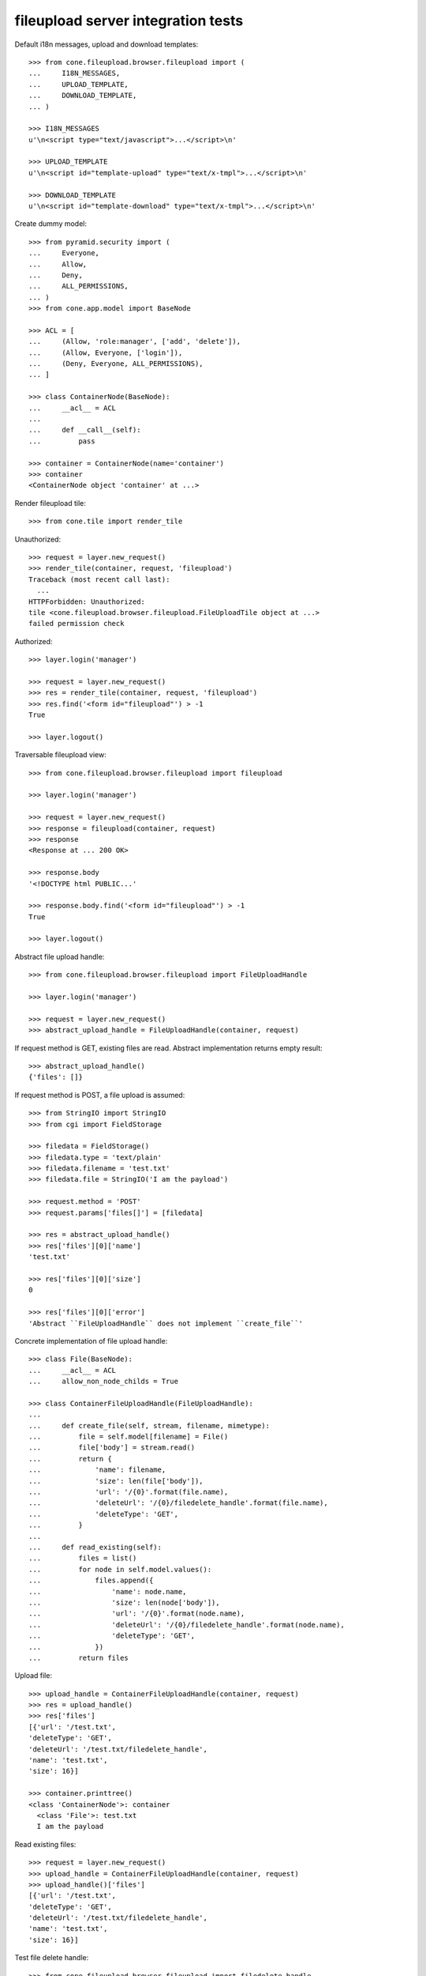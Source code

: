 fileupload server integration tests
===================================

Default i18n messages, upload and download templates::

    >>> from cone.fileupload.browser.fileupload import (
    ...     I18N_MESSAGES,
    ...     UPLOAD_TEMPLATE,
    ...     DOWNLOAD_TEMPLATE,
    ... )

    >>> I18N_MESSAGES
    u'\n<script type="text/javascript">...</script>\n'

    >>> UPLOAD_TEMPLATE
    u'\n<script id="template-upload" type="text/x-tmpl">...</script>\n'

    >>> DOWNLOAD_TEMPLATE
    u'\n<script id="template-download" type="text/x-tmpl">...</script>\n'

Create dummy model::

    >>> from pyramid.security import (
    ...     Everyone,
    ...     Allow,
    ...     Deny,
    ...     ALL_PERMISSIONS,
    ... )
    >>> from cone.app.model import BaseNode

    >>> ACL = [
    ...     (Allow, 'role:manager', ['add', 'delete']),
    ...     (Allow, Everyone, ['login']),
    ...     (Deny, Everyone, ALL_PERMISSIONS),
    ... ]

    >>> class ContainerNode(BaseNode):
    ...     __acl__ = ACL
    ... 
    ...     def __call__(self):
    ...         pass

    >>> container = ContainerNode(name='container')
    >>> container
    <ContainerNode object 'container' at ...>

Render fileupload tile::

    >>> from cone.tile import render_tile

Unauthorized::

    >>> request = layer.new_request()
    >>> render_tile(container, request, 'fileupload')
    Traceback (most recent call last):
      ...
    HTTPForbidden: Unauthorized: 
    tile <cone.fileupload.browser.fileupload.FileUploadTile object at ...> 
    failed permission check

Authorized::

    >>> layer.login('manager')

    >>> request = layer.new_request()
    >>> res = render_tile(container, request, 'fileupload')
    >>> res.find('<form id="fileupload"') > -1
    True

    >>> layer.logout()

Traversable fileupload view::

    >>> from cone.fileupload.browser.fileupload import fileupload

    >>> layer.login('manager')

    >>> request = layer.new_request()
    >>> response = fileupload(container, request)
    >>> response
    <Response at ... 200 OK>

    >>> response.body
    '<!DOCTYPE html PUBLIC...'

    >>> response.body.find('<form id="fileupload"') > -1
    True

    >>> layer.logout()

Abstract file upload handle::

    >>> from cone.fileupload.browser.fileupload import FileUploadHandle

    >>> layer.login('manager')

    >>> request = layer.new_request()
    >>> abstract_upload_handle = FileUploadHandle(container, request)

If request method is GET, existing files are read. Abstract implementation
returns empty result::

    >>> abstract_upload_handle()
    {'files': []}

If request method is POST, a file upload is assumed::

    >>> from StringIO import StringIO
    >>> from cgi import FieldStorage

    >>> filedata = FieldStorage()
    >>> filedata.type = 'text/plain'
    >>> filedata.filename = 'test.txt'
    >>> filedata.file = StringIO('I am the payload')

    >>> request.method = 'POST'
    >>> request.params['files[]'] = [filedata]

    >>> res = abstract_upload_handle()
    >>> res['files'][0]['name']
    'test.txt'

    >>> res['files'][0]['size']
    0

    >>> res['files'][0]['error']
    'Abstract ``FileUploadHandle`` does not implement ``create_file``'

Concrete implementation of file upload handle::

    >>> class File(BaseNode):
    ...     __acl__ = ACL
    ...     allow_non_node_childs = True

    >>> class ContainerFileUploadHandle(FileUploadHandle):
    ... 
    ...     def create_file(self, stream, filename, mimetype):
    ...         file = self.model[filename] = File()
    ...         file['body'] = stream.read()
    ...         return {
    ...             'name': filename,
    ...             'size': len(file['body']),
    ...             'url': '/{0}'.format(file.name),
    ...             'deleteUrl': '/{0}/filedelete_handle'.format(file.name),
    ...             'deleteType': 'GET',
    ...         }
    ... 
    ...     def read_existing(self):
    ...         files = list()
    ...         for node in self.model.values():
    ...             files.append({
    ...                 'name': node.name,
    ...                 'size': len(node['body']),
    ...                 'url': '/{0}'.format(node.name),
    ...                 'deleteUrl': '/{0}/filedelete_handle'.format(node.name),
    ...                 'deleteType': 'GET',
    ...             })
    ...         return files

Upload file::

    >>> upload_handle = ContainerFileUploadHandle(container, request)
    >>> res = upload_handle()
    >>> res['files']
    [{'url': '/test.txt', 
    'deleteType': 'GET', 
    'deleteUrl': '/test.txt/filedelete_handle', 
    'name': 'test.txt', 
    'size': 16}]

    >>> container.printtree()
    <class 'ContainerNode'>: container
      <class 'File'>: test.txt
      I am the payload

Read existing files::

    >>> request = layer.new_request()
    >>> upload_handle = ContainerFileUploadHandle(container, request)
    >>> upload_handle()['files']
    [{'url': '/test.txt', 
    'deleteType': 'GET', 
    'deleteUrl': '/test.txt/filedelete_handle', 
    'name': 'test.txt', 
    'size': 16}]

Test file delete handle::

    >>> from cone.fileupload.browser.fileupload import filedelete_handle

    >>> file = container['test.txt']
    >>> request = layer.new_request()
    >>> filedelete_handle(file, request)
    {'files': [{'test.txt': True}]}

    >>> container.printtree()
    <class 'ContainerNode'>: container

    >>> layer.logout()
